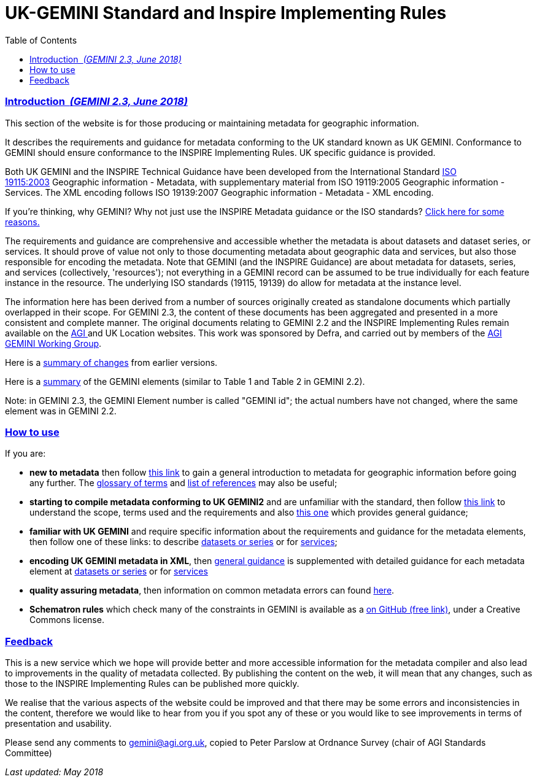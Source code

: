 = UK-GEMINI Standard and Inspire Implementing Rules
:figure-caption: Figure
:toc: left
:docinfo: shared
:docinfodir: {assetdir}
:docinfosubs: attributes
:safe-mode-unsafe:
:iconfont-remote!:
:stylesheet: asciidoctor.css
:scriptsdir: {assetdir}
:linkcss:
:data-uri:
:iconfont-name: font-awesome.min
:imagesdir: media
:icons: font
:nofooter:
:sectnumlevels: 3
:sectlinks:
:sectanchors:
:experimental:
:stem:
ifdef::variant-dataset[]
:outfilesuffix: datasets-title{outfilesuffix}
endif::[]
ifdef::variant-service[]
:outfilesuffix: services-title{outfilesuffix}
endif::[]

=== Introduction{nbsp} _(GEMINI 2.3, June 2018)_

This section of the website is for those producing or maintaining
metadata for geographic information.

It describes the requirements and guidance for metadata conforming to
the UK standard known as UK GEMINI. Conformance to GEMINI should ensure
conformance to the INSPIRE Implementing Rules. UK specific guidance is
provided.

Both UK GEMINI and the INSPIRE Technical Guidance have been developed
from the International
Standard{nbsp}http://www.iso.org/iso/catalogue_detail?csnumber=26020[ISO
19115:2003]{nbsp}Geographic information - Metadata, with supplementary
material from ISO 19119:2005 Geographic information - Services. The XML
encoding follows ISO 19139:2007 Geographic information - Metadata - XML
encoding.

If you're thinking, why GEMINI? Why not just use the INSPIRE Metadata
guidance or the ISO
standards?{nbsp}https://www.agi.org.uk/why-uk-gemini/[Click here for some
reasons.]

The requirements and guidance are comprehensive and accessible whether
the metadata is about datasets and dataset series, or services. It
should prove of value not only to those documenting metadata about
geographic data and services, but also those responsible for encoding
the metadata. Note that GEMINI (and the INSPIRE Guidance) are about
metadata for datasets, series, and services (collectively, 'resources');
not everything in a GEMINI record can be assumed to be true individually
for each feature instance in the resource. The underlying ISO standards
(19115, 19139) do allow for metadata at the instance level.

The information here has been derived from a number of sources
originally created as standalone documents which partially overlapped in
their scope. For GEMINI 2.3, the content of these documents has been
aggregated and presented in a more consistent and complete manner. The
original documents relating to GEMINI 2.2 and the INSPIRE Implementing
Rules remain available on
the{nbsp}https://www.agi.org.uk/uk-gemini/[AGI{nbsp}]and{nbsp}UK Location{nbsp}websites.
This work was sponsored by{nbsp}Defra, and carried out by members of
the{nbsp}https://www.agi.org.uk/agi-uk-gemini/[AGI GEMINI Working Group].

Here is
a{nbsp}https://www.agi.org.uk/40-gemini/1055-uk-gemini-major-changes-since-1-0[summary
of changes]{nbsp}from earlier versions.

Here is
a{nbsp}https://www.agi.org.uk/gemini/40-gemini/1250-element-summary/[summary]{nbsp}of
the GEMINI elements (similar to Table 1 and Table 2 in GEMINI 2.2).

Note: in GEMINI 2.3, the GEMINI Element number is called "GEMINI id";
the actual numbers have not changed, where the same element was in
GEMINI 2.2.

=== How to use

If you are:

* *new to metadata*{nbsp}then
follow{nbsp}https://www.agi.org.uk/40-gemini/1052-metadata-guidelines-for-geospatial-data-resources-part-1[this
link]{nbsp}to gain a general introduction to metadata for geographic
information before going any further.
The{nbsp}https://www.agi.org.uk/40-gemini/1056-glossary[glossary of
terms]{nbsp}and{nbsp}https://www.agi.org.uk/40-gemini/1047-metadata-guidelines-for-geospatial-data-resources-part-3[list
of references]{nbsp}may also be useful;
* *starting to compile metadata conforming to UK GEMINI2*{nbsp}and are
unfamiliar with the standard, then
follow{nbsp}https://www.agi.org.uk/40-gemini/1051-uk-gemini-v2-2-specification-for-discovery-metadata-for-geospatial-resources[this
link]{nbsp}to understand the scope, terms used and the requirements and
also{nbsp}https://www.agi.org.uk/40-gemini/1049-metadata-guidelines-for-geospatial-data-resources-part-2[this
one]{nbsp}which provides general guidance;
* *familiar with UK GEMINI*{nbsp}and require specific information about the
requirements and guidance for the metadata elements, then follow one of
these links: to
describe{nbsp}https://www.agi.org.uk/40-gemini/1062-gemini-datasets-and-data-series[datasets
or series]{nbsp}or
for{nbsp}https://www.agi.org.uk/40-gemini/1063-gemini-services[services];
* *encoding UK GEMINI metadata in XML*,
then{nbsp}https://www.agi.org.uk/gemini/40-gemini/1048-uk-gemini-encoding-guidance/[general
guidance]{nbsp}is supplemented with detailed guidance for each metadata
element
at{nbsp}https://www.agi.org.uk/40-gemini/1062-gemini-datasets-and-data-series[datasets
or series]{nbsp}or
for{nbsp}https://www.agi.org.uk/40-gemini/1063-gemini-services[services]
* *quality assuring metadata*, then information on common metadata
errors can
found{nbsp}https://www.agi.org.uk/40-gemini/1053-common-metadata-errors-uk-location-discovery-metadata-service[here].
* *Schematron rules*{nbsp}which check many of the constraints in GEMINI is
available as a{nbsp}https://github.com/AGIGemini/Schematron[on GitHub (free
link)], under a Creative Commons license.

=== Feedback

This is a new service which we hope will provide better and more
accessible information for the metadata compiler and also lead to
improvements in the quality of metadata collected. By publishing the
content on the web, it will mean that any changes, such as those to the
INSPIRE Implementing Rules can be published more quickly.

We realise that the various aspects of the website could be improved and
that there may be some errors and inconsistencies in the content,
therefore we would like to hear from you if you spot any of these or you
would like to see improvements in terms of presentation and usability.

Please send any comments
to{nbsp}mailto:gemini@agi.org.uk?subject=GEMINI2.3%20Release%20candidate[gemini@agi.org.uk],
copied to Peter Parslow at Ordnance Survey (chair of AGI Standards
Committee)

_Last updated: May 2018_